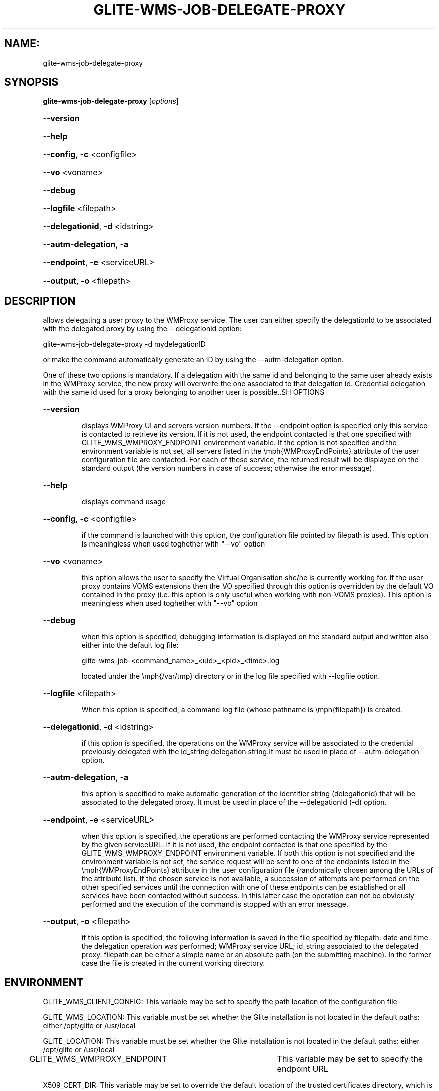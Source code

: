 .\" PLEASE DO NOT MODIFY THIS FILE! It was generated by raskman version: 1.0.0
.TH GLITE-WMS-JOB-DELEGATE-PROXY "1" "GLITE-WMS-JOB-DELEGATE-PROXY" "GLITE WMS User Command"
.SH NAME: 
 glite-wms-job-delegate-proxy
.SH SYNOPSIS
.B glite-wms-job-delegate-proxy
[\fIoptions\fR]

.HP
\fB--version\fR
.HP
\fB--help\fR
.HP
\fB--config\fR, \fB-c\fR
<configfile>
.HP
\fB--vo\fR
<voname>
.HP
\fB--debug\fR
.HP
\fB--logfile\fR
<filepath>
.HP
\fB--delegationid\fR, \fB-d\fR
<idstring>
.HP
\fB--autm-delegation\fR, \fB-a\fR
.HP
\fB--endpoint\fR, \fB-e\fR
<serviceURL>
.HP
\fB--output\fR, \fB-o\fR
<filepath>

.SH DESCRIPTION

allows delegating a user proxy to the WMProxy service. The user can either specify
the delegationId to be associated with the delegated proxy by using the --delegationid option:

glite-wms-job-delegate-proxy -d mydelegationID

or make the command automatically generate an ID by using the --autm-delegation option.

One of these two options is mandatory.
If a delegation with the same id and belonging to the same user already exists in the WMProxy service, the new proxy will overwrite the one associated to that delegation id.
Credential delegation with the same id used for a proxy belonging to another user is possible..SH OPTIONS
.HP
\fB--version\fR

.IP
displays WMProxy UI and servers version numbers.
If the --endpoint option is specified only this service is contacted to retrieve its version. If it is not used, the endpoint contacted is that one specified with GLITE_WMS_WMPROXY_ENDPOINT environment variable. If the option is not specified and the environment variable is not set, all servers listed in the \emph{WMProxyEndPoints} attribute of the user configuration file are contacted. For each of these service, the returned result will be displayed on the standard output (the version numbers in case of success; otherwise the error message).
.PP
.HP
\fB--help\fR

.IP
displays command usage
.PP
.HP
\fB--config\fR, \fB-c\fR
<configfile>

.IP
if the command is launched with this option, the configuration file pointed by filepath is used. This option is meaningless when used toghether with "--vo" option
.PP
.HP
\fB--vo\fR
<voname>

.IP
this option allows the user to specify the Virtual Organisation she/he is currently working for.
If the user proxy contains VOMS extensions then the VO specified through this option is overridden by the
default VO contained in the proxy (i.e. this option is only useful when working with non-VOMS proxies).
This option is meaningless when used toghether with "--vo" option
.PP
.HP
\fB--debug\fR

.IP
when this option is specified, debugging information is displayed on the standard output and written also either into the default log file:

glite-wms-job-<command_name>_<uid>_<pid>_<time>.log

located under the \emph{/var/tmp} directory or in the log file specified with --logfile option.
.PP
.HP
\fB--logfile\fR
<filepath>

.IP
When this option is specified, a command log file (whose pathname is \emph{filepath}) is created.
.PP
.HP
\fB--delegationid\fR, \fB-d\fR
<idstring>

.IP
if this option is specified, the operations on the WMProxy service will be associated to the credential previously delegated with the id_string delegation string.It must be used in place of --autm-delegation option.
.PP
.HP
\fB--autm-delegation\fR, \fB-a\fR

.IP
this option is specified to make automatic generation of the identifier string (delegationid) that will be associated to the delegated proxy. It must be used in place of the --delegationId (-d) option.
.PP
.HP
\fB--endpoint\fR, \fB-e\fR
<serviceURL>

.IP
when this option is specified, the operations are performed contacting the WMProxy service represented by the given serviceURL. If it is not used, the endpoint contacted is that one specified by the GLITE_WMS_WMPROXY_ENDPOINT environment variable. If both this option is not specified and the environment variable is not set, the service request will be sent to one of the endpoints listed in the \emph{WMProxyEndPoints} attribute in the user configuration file (randomically chosen among the URLs of the attribute list). If the chosen service is not available, a succession of attempts are performed on the other specified services until the connection with one of these endpoints can be established or all services have been contacted without success. In this latter case the operation can not be obviously performed and the execution of the command is stopped with an error message.
.PP
.HP
\fB--output\fR, \fB-o\fR
<filepath>

.IP
if this option is specified, the following information is saved in the file specified by filepath: date and time the delegation operation was performed; WMProxy service URL;  id_string associated to the delegated proxy. filepath can be either a simple name or an absolute path (on the submitting machine). In the former case the file is created in the current working directory.
.PP
.SH ENVIRONMENT

GLITE_WMS_CLIENT_CONFIG:  This variable may be set to specify the path location of the configuration file

GLITE_WMS_LOCATION:  This variable must be set whether the Glite installation is not located in the default paths: either /opt/glite or /usr/local

GLITE_LOCATION: This variable must be set whether the Glite installation is not located in the default paths: either  /opt/glite or /usr/local

GLITE_WMS_WMPROXY_ENDPOINT	This variable may be set to specify the endpoint URL

X509_CERT_DIR: This variable may be set to override the default location of the trusted certificates directory, which is normally /etc/grid-security/certificates

X509_USER_PROXY: This variable may be set to override the default location of the user proxy credentials, which is normally /tmp/x509up_u<uid>.
.SH FILES

voName/glite_wms.conf		The user configuration file. The standard path location is $GLITE_WMS_LOCATION/etc (or $GLITE_LOCATION/etc); different configuration files
can be specified by either using the --config option or setting the GLITE_WMS_CLIENT_CONFIG environment variable

/tmp/x509up_u<uid>.A valid X509 user proxy; use the X509_USER_PROXY environment variable to override the default location
JDL file. The file (containing the description of the job in the JDL language located in the path specified by jdl_file (the last argument of this command); multiple jdl files can be used with the --collection option.SH AUTHORS

Alessandro Maraschini , Marco Sottilaro (egee@datamat.it).SH EXAMPLES

1) delegates the user credential with "exID" identifier :
glite-wms-job-delegate -d exID

2) delegates the user  credential with "exID" identifier  to the WMProxy service specified with the -e option:
glite-wms-job-delegate -d exID -e https://wmproxy.glite.it:7443/glite_wms_wmproxy_server

3) delegates the user credential automatically generating the id string :
glite-wms-job-delegate -a

4) delegates the user credential to the WMProxy service specified with the -e option automatically generating the id string  :
glite-wms-job-delegate -a -e https://wmproxy.glite.it:7443/glite_wms_wmproxy_server

When --endpoint (-e) is not specified, the search of an available WMProxy service is performed according to the modality reported in the description of the --endpoint option.

